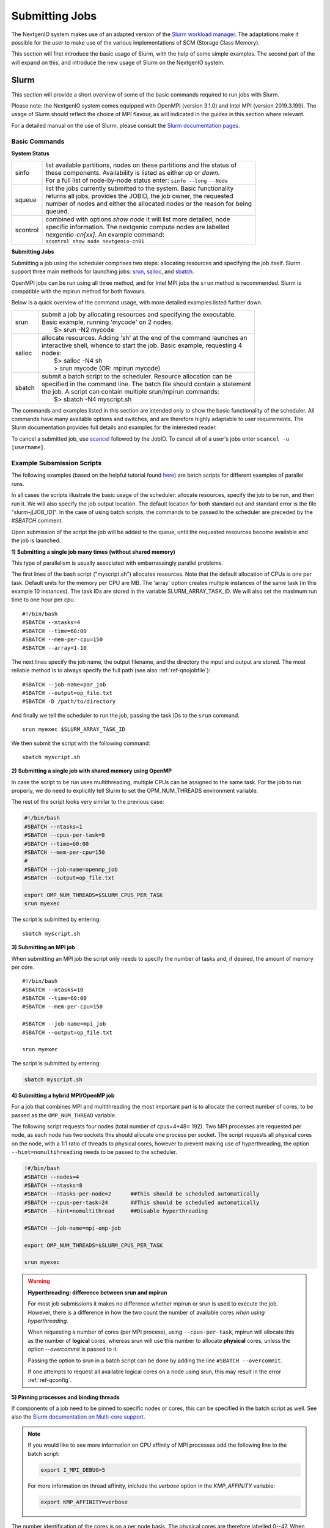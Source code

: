 .. _sec-ref-scheduler:

Submitting Jobs
===============

The NextgenIO system makes use of an adapted version of the `Slurm 
workload manager <https://slurm.schedmd.com/overview.html>`_. The 
adaptations make it possible for the user to make use of the various
implementations of SCM (Storage Class Memory).

This section will first introduce the basic usage of Slurm, with the help
of some simple examples. The second part of the will expand on this, and 
introduce the new usage of Slurm on the NextgenIO system.

Slurm
~~~~~

This section will provide a short overview of some of the basic commands
required to run jobs with Slurm. 

Please note: the NextgenIO system comes equipped with OpenMPI (version 
3.1.0) and Intel MPI (version 2019.3.199). The usage of Slurm should 
reflect the choice of MPI flavour, as will indicated in the guides in
this section where relevant.

For a detailed manual on the use of Slurm, please consult the `Slurm 
documentation pages <https://slurm.schedmd.com/documentation.html>`_.

Basic Commands
--------------

**System Status**

+---------+--------------------------------------------------------------------------+
| sinfo   || list available partitions, nodes on these partitions and the status of  |
|         || these components. Availability is listed as either *up* or *down*.      |
|         || For a full list of node-by-node status enter: ``sinfo --long --Node``   |
+---------+--------------------------------------------------------------------------+
| squeue  || list the jobs currently submitted to the system. Basic functionality    |
|         || returns all jobs, provides the JOBID, the job owner, the requested      |
|         || number of nodes and either the allocated nodes or the reason for being  |
|         || queued.                                                                 |
+---------+--------------------------------------------------------------------------+
| scontrol|| combined with options *show node* it will list more detailed, node      |
|         || specific information. The nextgenio compute nodes are labelled          |
|         || *nexgentio-cn[xx]*. An example command:                                 |
|         || ``scontrol show node nextgenio-cn01``                                   |
+---------+--------------------------------------------------------------------------+


**Submitting Jobs**

Submitting a job using the scheduler comprises two steps: allocating 
resources and specifying the job itself. Slurm support three main 
methods for launching jobs: `srun <https://slurm.schedmd.com/srun.html>`_,
`salloc <https://slurm.schedmd.com/salloc.html>`_, and `sbatch <https:
//slurm.schedmd.com/sbatch.html>`_.  

OpenMPI jobs can be run using all three method, and for Intel
MPI jobs the ``srun`` method is recommended. Slurm is compatible
with the mpirun method for both flavours.

Below is a quick overview of the command usage, with more
detailed examples listed further down.

+---------+--------------------------------------------------------------------------+
| srun    || submit a job by allocating resources and specifying the executable.     |
|         || Basic example, running 'mycode' on 2 nodes:                             | 
|         ||    $> srun -N2 mycode                                                   |
+---------+--------------------------------------------------------------------------+
| salloc  || allocate resources. Adding 'sh' at the end of the command launches an   |
|         || interactive shell, whence to start the job. Basic example, requesting 4 |
|         || nodes:                                                                  |
|         ||    $> salloc -N4 sh                                                     |
|         ||    > srun mycode (OR: mpirun mycode)                                    |
+---------+--------------------------------------------------------------------------+
| sbatch  || submit a batch script to the scheduler. Resource allocation can be      |
|         || specified in the command line. The batch file should contain a statement|
|         || the job. A script can contain multiple srun/mpirun commands:            |
|         ||    $> sbatch -N4 myscript.sh                                            |
+---------+--------------------------------------------------------------------------+

The commands and examples listed in this section are intended only
to show the basic functionality of the scheduler. All commands have
many available options and switches, and are therefore highly adaptable
to user requirements. The Slurm documentation provides full details
and examples for the interested reader.

To cancel a submitted job, use `scancel <https://slurm.schedmd.com/
scancel.html>`_ followed by the JobID. To cancel all of a user's jobs
enter ``scancel -u [username]``.

Example Subsmission Scripts
---------------------------

The following examples (based on the helpful tutorial found `here 
<https://support.ceci-hpc.be/doc/_contents/QuickStart/Submitting
Jobs/SlurmTutorial.html>`_) are batch scripts for different examples
of parallel runs.

In all cases the scripts illustrate the basic usage of the scheduler:
allocate resources, specify the job to be run, and then run it. We will
also specify the job output location. The default location for both
standard out and standard error is the file "slurm-j[JOB_ID]". In the
case of using batch scripts, the commands to be passed to the scheduler
are preceded by the `#SBATCH` comment.

Upon submission of the script the job will be added to the queue, until
the requested resources become available and the job is launched.
 
**1) Submitting a single job many times (without shared memory)**

This type of parallelism is usually associated with embarrassingly
parallel problems.

The first lines of the bash script ("myscript.sh") allocates 
resources. Note that the default allocation of CPUs is one per 
task. Default units for the memory per CPU are MB. The 'array' 
option creates multiple instances of the same task (in this 
example 10 instances). The task IDs are stored in the variable 
SLURM_ARRAY_TASK_ID. We will also set the maximum run time to
one hour per cpu.

::

    #!/bin/bash
    #SBATCH --ntasks=4
    #SBATCH --time=60:00
    #SBATCH --mem-per-cpu=150
    #SBATCH --array=1-10

The next lines specify the job name, the  output filename,
and the directory the input and output are stored. The most 
reliable method is to always specify the full path (see also
:ref:`ref-qnojobfile`):

::

    #SBATCH --job-name=par_job
    #SBATCH --output=op_file.txt
    #SBATCH -D /path/to/directory

And finally we tell the scheduler to run the job, passing
the task IDs to the ``srun`` command.

::

    srun myexec $SLURM_ARRAY_TASK_ID

We then submit the script with the following command:

::

    sbatch myscript.sh

**2) Submitting a single job with shared memory using OpenMP**

In case the script to be run uses multithreading, multiple 
CPUs can be assigned to the same task. For the job to run 
properly, we do need to explicitly tell Slurm to set the 
OPM_NUM_THREADS environment variable.

The rest of the script looks very similar to the previous
case:

.. code:: bash

   #!/bin/bash
   #SBATCH --ntasks=1
   #SBATCH --cpus-per-task=8
   #SBATCH --time=60:00
   #SBATCH --mem-per-cpu=150
   #
   #SBATCH --job-name=openmp_job
   #SBATCH --output=op_file.txt

   export OMP_NUM_THREADS=$SLURM_CPUS_PER_TASK
   srun myexec

The script is submitted by entering:

::

    sbatch myscript.sh


**3) Submitting an MPI job**

When submitting an MPI job the script only needs to specify
the number of tasks and, if desired, the amount of memory per core. 

::

   #!/bin/bash
   #SBATCH --ntasks=10
   #SBATCH --time=60:00
   #SBATCH --mem-per-cpu=150
   
   #SBATCH --job-name=mpi_job
   #SBATCH --output=op_file.txt

   srun myexec

The script is submitted by entering:

.. code:: bash

    sbatch myscript.sh

**4) Submitting a hybrid MPI/OpenMP job**

For a job that combines MPI and multithreading the most important
part is to allocate the correct number of cores, to be passed as the
``OMP_NUM_THREAD`` variable.

The following script requests four nodes (total number of cpus=4*48=
192). Two MPI processes are requested per node, as each node has 
two sockets this should allocate one process per socket. The script 
requests all physical cores on the node, with a 1:1 ratio of threads
to physical cores, however to prevent  making use of hyperthreading, 
the option ``--hint=nomultihreading`` needs to be passed to the
scheduler.

.. code:: bash

   !#/bin/bash
   #SBATCH --nodes=4
   #SBATCH --ntasks=8               
   #SBATCH --ntasks-per-node=2      ##This should be scheduled automatically
   #SBATCH --cpus-per-task=24       ##This should be scheduled automatically
   #SBATCH --hint=nomultithread     ##Disable hyperthreading

   #SBATCH --job-name=mpi-omp-job

   export OMP_NUM_THREADS=$SLURM_CPUS_PER_TASK

   srun myexec
   
.. Warning:: **Hyperthreading: difference between srun and mpirun**

   For most job submissions it makes no difference whether mpirun
   or srun is used to execute the job. However, there is a difference
   in how the two count the number of available cores *when using 
   hyperthreading*. 

   When requesting a number of cores (per MPI process), using 
   ``--cpus-per-task``, mpirun will allocate this as the number of 
   **logical** cores, whereas srun will use this number to allocate 
   **physical** cores, unless the option *--overcommit* is passed to it.

   Passing the option to srun in a batch script can be done by adding the 
   line ``#SBATCH --overcommit``.
  
   If one attempts to request all available logical cores on a node
   using srun, this may result in the error :ref:`ref-qconfig`. 

**5) Pinning processes and binding threads**

If components of a job need to be pinned to specific nodes or cores, this
can be specified in the batch script as well. See also the `Slurm documentation
on Multi-core support <https://slurm.schedmd.com/mc_support.html>`_.

.. note::

   If you would like to see more information on CPU affinity of MPI processes
   add the following line to the batch script:

   .. code:: bash

      export I_MPI_DEBUG=5
 
   For more information on thread affinity, inlclude the *verbose* option in the
   *KMP_AFFINITY* variable:

   .. code:: bash

      export KMP_AFFINITY=verbose


The number identification of the cores is on a per node basis. The physical cores
are therefore labelled 0--47. When using hyperthreading (which is enabled by 
default on the NextgenIO system) the logical cores are labelled 48-95, where core
48 corresponds to physical core 0, 49 to 1, and so on. 

*Pinning MPI processes*

When using mpirun, the MPI processes can be pinned to a specific core by setting
the environment variable *I_MPI_PIN_PROCESSOR_LIST*. To pin four MPI processes
to (e.g.) the first four CPUs among the allocated CPUs, add the following line to the
batch script:

.. code:: bash

   export I_MPI_PIN_PROCESSOR_LIST=0-3

When using srun, the pinning of MPI processes can be done by setting the
option ``--cpu-bind=map_cpu:[cpu_id(s)]``, where *[cpu_id(s)]* is a comma
separated list of cores to which the processes should be bound. Note that it
is not possible to specify a range of CPUs in the same manner as when using
mpirun: it will be necessary to write out the list of cpu_ids in full.

When it is not necessary to manually control which process is pinned to which
core, one can use the option ``--cpu-bind=rank``, which pins MPI processes
based on their rank. 

.. note::

   Unlike other *slurm* options it is not possible to pass ``--cpu-bind=[..]``
   to the scheduler in the batch script using lines starting with *#SBATCH*.
   Instead the option must be included as a flag on the srun command, e.g.:

   .. code:: bash
   
      srun myexec --cpu-bind=map_cpu:0,11,24,36

If MPI processes should be bound to the physical cores, rather than to logical 
ones, the option ``--hint=nomultithreading`` can be passed to the scheduler.
When working with a batch submission script, addition of the following line to the 
script will ensure only physical cores will be used:

.. code:: bash

   #SBATCH --hint=nomultithread

The distribution of the processes over the cores can be controlled with the 
``--distribution`` option, if necessary.

.. warning:: 

   When pinning MPI processes to specific cores, any threads the process will 
   create will run on *the same physical core* as the MPI process. When running
   mutiple threads per MPI process, the more reliable way of fixing core affinity
   is to allow the job scheduler to allocate the CPUs for the MPI processes 
   (possibly modified with the ``--distribution`` option, see below), and then to
   bind the threads within each process.

*Binding threads*

To bind threads to specific cores the batch script needs to set the environment 
variables `OMP_PROC_BIND <https://gcc.gnu.org/onlinedocs/libgomp/OMP_005fPROC_005fBIND.html>`_ 
and `OMP_NUM_PLACES <https://gcc.gnu.org/onlinedocs/libgomp/OMP_005fPLACES.html#OMP_005fPLACES>`_.
The first of the variables simply needs to be set to *TRUE*, for the second 
there are multiple options available (see the documentation for a full list). 

Setting ``OMP_NUM_PLACES=cores`` pins threads to the physical cores they are 
assigned to, but allows them to migrate between the two logical cores on each
physical core. Setting ``OMP_NUM_PLACES=thread`` pins threads to the logical
core to which they are set.

The following example submission scrip populates every logical core on two 
nodes (total number of cores = 2*48*2 = 192) with a single thread, and pins
the thread to that logical core. The threads are spread over four MPI processes
(set using ``--ntasks=4``), therefore the variable *OMP_NUM_THREADS* needs to be
set to to 48 (= 192 / 4). 

.. code:: bash

   #!/bin/bash
   #SBATCH --nodes=2
   #SBATCH --ntasks=4
   #SBATCH --overcommit             ##Neccessary because we use srun with hyperthreading

   #SBATCH --job-name=mpi_omp_run
   #SBATCH --output=opmix.txt
   
   export OMP_NUM_THREADS=48
   export OMP_PROC_BIND=TRUE
   export OMP_PLACES=threads
   export KMP_AFFINITY=compact      

   srun /path/to/myexec

One level above the manual pinning of threads is the setting of the core affinity
for the multithreading. This can be done by setting the ``KMP_AFFINITY`` environment
variable. Note that including the option *verbose* for this variable prints additional
core affinity information to output.

The most important option for ``KMP_AFFINITY`` are *compact* and *scatter*. *compact* 
places subsequent threads on CPUs as closely together as possible. *scatter* distributes
threads by placing them on CPUs that are spaced apart as much as possible. To use these
options via a batch script and show the results in output, add (e.g.) the following line:

.. code:: bash

   export KMP_AFFINITY=verbose,compact

The level on which these options take effect can be specified with the *granularity* 
option. This can be set to *fine* for distribution on the level of physical CPUs, and
to *thread* for hyperthreading.

The ``KMP_AFFINITY`` variable also allows for the explicit binding of threads to cores,
using the *explicit* option, followed by the *proclist* options specifying the cpu_id(s) 
(note the double quotes around the options in this case):

.. code:: bash

   export KMP_AFFINITY="explicit,proclist=[cpu_id1,cpu_id2,...,cpu_idN]"

Unfortunately, pinning of threads within MPI processes does not seem to be possible using
this option. It would therefore only be of use for a job consisting of a single
process (with multiple threads).
   
Some further examples of usage of ``KMP_AFFINITY`` are provided on the website for
`NASA's HECC <https://www.nas.nasa.gov/hecc/support/kb/using-intel-openmp-thread-affinity-for-pinning_285.html>`_.
This website also includes a visual example of the effects of *compact* and *scatter*
on thread distribution.

*Other task distribution options*

In the example above the option ``--cpus-per-task`` is not set, as the job scheduler
should allocate the optimal number of cores automatically. Similarly, the option
``--ntasks-per-socket`` is only of use if an unusual configuration of MPI processes
is desired. The standard distribution enforced by the job scheduler is to spread
processes evenly across sockets: if the number of processes matches the number of
sockets, one process will be places in each socket.

The allocation of MPI processes and threads can further be controlled with the
``--distribution`` option. This is a complicated option, with many settings. The
basic example below (which would be included in the batch script) tells the scheduler
to allocate in a cyclic manner, i.e. per node or per socket, and the threads in a
block manner, i.e. all together: 

.. code:: bash 

   #SBATCH --distribution cyclic:block

The first part of the option's settings set the distribution of the tasks, the 
second sets the distribution of the threads. The ``cyclic:block`` matches the 
default allocation style of the job scheduler. As with the other pinning and 
allocation settings described in this section, these options should only be invoked
by users wishing to create a specific configuration.


Debugging
---------

If the code compiles but the executable still requires debugging, *impi* allows
for additional debugging information to be set using the `I_MPI_DEBUG 
<https://software.intel.com/en-us/mpi-developer-reference-linux-other-environment-variables>`_
environment variable. The argument for for the variable is the level of
debugging. Setting the variable to zero disables the printing of debugging
information, and positive integers enable printing, with increasing level
of detail.

This option can be included in a batch script by adding the following line (e.g):

.. code:: bash

   export I_MPI_DEBUG=5


.. _srun_or_mpirun:

Should I Use *mpirun* or *srun*?
--------------------------------

Both ``mpirun`` and ``srun`` can be used to tell the job scheduler to run 
an executable. Although the ``srun`` command makes use of ``mpirun`` to 
execute a job, there are subtle differences in the way settings, such as 
environment variables set in a batch script or shell, are passed to each 
command. Below is a list of differences to be aware off when switching 
between the two commands:

- mpirun has its own set of commands to pass task distribution commands
  to the scheduler: ``-n`` sets the number of tasks (MPI processes) to be
  created and ``-ppn`` sets the number of processes to be placed per node.
  The ``-hosts`` option can be used to specify the specific nodes to be used.
  Note, however, that all these setting are *overwritten* by the job scheduler
  if task allocation instructions are passed to the scheduler directly (e.g. by
  setting ``-ntasks`` in the submission script or shell).
- environmental variables such as *I_MPI_PIN_PROCESSOR_LIST* and *I_MPI_DEBUG*
  are only used by mpirun. When using srun equivalent settings need to be passed
  to the scheduler as command options.


Slurm on NextgenIO
~~~~~~~~~~~~~~~~~~

::

    Some examples are probably the quickest to show the way here

